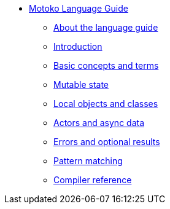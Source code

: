 * xref:motoko.adoc[Motoko Language Guide]
** xref:language-guide:about-this-guide.adoc[About the language guide]
** xref:language-guide:motoko-introduction.adoc[Introduction]
** xref:language-guide:basic-concepts.adoc[Basic concepts and terms]
** xref:language-guide:mutable-state.adoc[Mutable state]
** xref:language-guide:local-objects-classes.adoc[Local objects and classes]
** xref:language-guide:actors-async.adoc[Actors and async data]
** xref:language-guide:errors-and-options.adoc[Errors and optional results]
** xref:language-guide:pattern-matching.adoc[Pattern matching]
** xref:language-guide:compiler-ref.adoc[Compiler reference]
